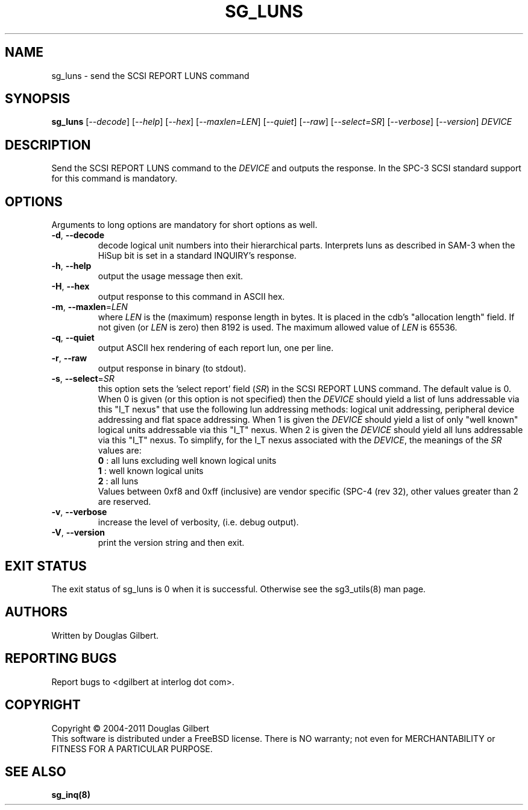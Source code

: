 .TH SG_LUNS "8" "August 2011" "sg3_utils\-1.33" SG3_UTILS
.SH NAME
sg_luns \- send the SCSI REPORT LUNS command
.SH SYNOPSIS
.B sg_luns
[\fI\-\-decode\fR] [\fI\-\-help\fR] [\fI\-\-hex\fR] [\fI\-\-maxlen=LEN\fR]
[\fI\-\-quiet\fR] [\fI\-\-raw\fR] [\fI\-\-select=SR\fR] [\fI\-\-verbose\fR]
[\fI\-\-version\fR] \fIDEVICE\fR
.SH DESCRIPTION
.\" Add any additional description here
.PP
Send the SCSI REPORT LUNS command to the \fIDEVICE\fR and outputs the
response. In the SPC\-3 SCSI standard support for this command is mandatory.
.SH OPTIONS
Arguments to long options are mandatory for short options as well.
.TP
\fB\-d\fR, \fB\-\-decode\fR
decode logical unit numbers into their hierarchical parts. Interprets
luns as described in SAM\-3 when the HiSup bit is set in a
standard INQUIRY's response.
.TP
\fB\-h\fR, \fB\-\-help\fR
output the usage message then exit.
.TP
\fB\-H\fR, \fB\-\-hex\fR
output response to this command in ASCII hex.
.TP
\fB\-m\fR, \fB\-\-maxlen\fR=\fILEN\fR
where \fILEN\fR is the (maximum) response length in bytes. It is placed in
the cdb's "allocation length" field. If not given (or \fILEN\fR is zero)
then 8192 is used. The maximum allowed value of \fILEN\fR is 65536.
.TP
\fB\-q\fR, \fB\-\-quiet\fR
output ASCII hex rendering of each report lun, one per line.
.TP
\fB\-r\fR, \fB\-\-raw\fR
output response in binary (to stdout).
.TP
\fB\-s\fR, \fB\-\-select\fR=\fISR\fR
this option sets the 'select report' field (\fISR\fR) in the SCSI REPORT
LUNS command. The default value is 0. When 0 is given (or this option is
not specified) then the \fIDEVICE\fR should yield a list of luns addressable
via this "I_T nexus" that use the following lun addressing methods: logical
unit addressing, peripheral device addressing and flat space addressing.
When 1 is given the \fIDEVICE\fR should yield a list of only "well known"
logical units addressable via this "I_T" nexus. When 2 is given the
\fIDEVICE\fR should yield all luns addressable via this "I_T" nexus.
To simplify, for the I_T nexus associated with the \fIDEVICE\fR, the
meanings of the \fISR\fR values are:
.br
  \fB0\fR : all luns excluding well known logical units
.br
  \fB1\fR : well known logical units
.br
  \fB2\fR : all luns
.br
Values between 0xf8 and 0xff (inclusive) are vendor specific (SPC\-4 (rev 32),
other values greater than 2 are reserved.
.TP
\fB\-v\fR, \fB\-\-verbose\fR
increase the level of verbosity, (i.e. debug output).
.TP
\fB\-V\fR, \fB\-\-version\fR
print the version string and then exit.
.SH EXIT STATUS
The exit status of sg_luns is 0 when it is successful. Otherwise see
the sg3_utils(8) man page.
.SH AUTHORS
Written by Douglas Gilbert.
.SH "REPORTING BUGS"
Report bugs to <dgilbert at interlog dot com>.
.SH COPYRIGHT
Copyright \(co 2004\-2011 Douglas Gilbert
.br
This software is distributed under a FreeBSD license. There is NO
warranty; not even for MERCHANTABILITY or FITNESS FOR A PARTICULAR PURPOSE.
.SH "SEE ALSO"
.B sg_inq(8)
